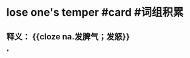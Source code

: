 * lose one's temper #card #词组积累
:PROPERTIES:
:card-last-interval: 64.73
:card-repeats: 4
:card-ease-factor: 2.9
:card-next-schedule: 2022-12-27T06:19:17.006Z
:card-last-reviewed: 2022-10-23T13:19:17.006Z
:card-last-score: 5
:END:
** 释义： {{cloze na.发脾气；发怒}}
*